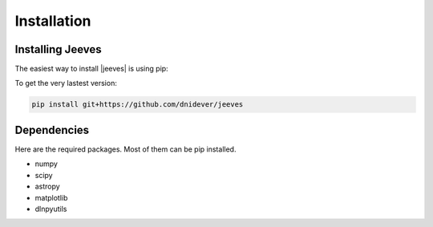 ************
Installation
************


Installing Jeeves
=================


The easiest way to install |jeeves| is using pip:

To get the very lastest version:

.. code-block:: bash

    pip install git+https://github.com/dnidever/jeeves



Dependencies
============

Here are the required packages.  Most of them can be pip installed.

- numpy
- scipy
- astropy
- matplotlib
- dlnpyutils
